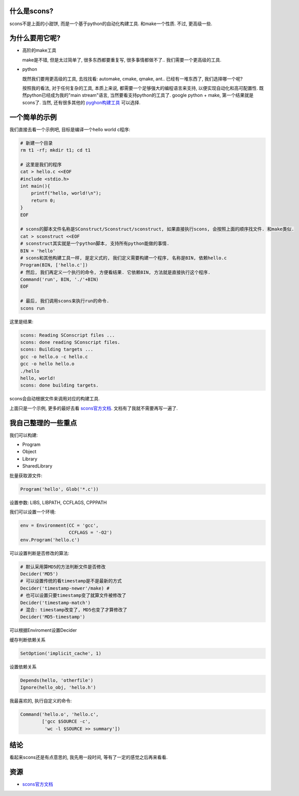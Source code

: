 什么是scons?
--------------------------
.. image:: http://www.gastronomiaycia.com/wp-content/uploads/2008/07/scones.jpg

scons不是上面的小甜饼, 而是一个基于python的自动化构建工具. 和make一个性质. 不过, 更高级一些.

为什么要用它呢?
--------------------------

- 高阶的make工具

  make是不错, 但是太过简单了, 很多东西都要重复写, 很多事情都做不了.. 我们需要一个更高级的工具.

- python

  既然我们要用更高级的工具, 去找找看: automake, cmake, qmake, ant.. 已经有一堆东西了, 我们选择哪一个呢?

  按照我的看法, 对于任何复杂的工具, 本质上来说, 都需要一个足够强大的编程语言来支持, 以便实现自动化和高可配置性.
  既然python已经成为我的"main stream"语言, 当然要看支持python的工具了. google python + make, 第一个结果就是scons了.
  当然, 还有很多其他的 `pyghon构建工具 <http://wiki.python.org/moin/ConfigurationAndBuildTools>`_ 可以选择.

一个简单的示例
--------------------------

我们直接去看一个示例吧, 目标是编译一个hello world c程序:


.. code-block:: sh

    # 新建一个目录
    rm t1 -rf; mkdir t1; cd t1

    # 这里是我们的程序    
    cat > hello.c <<EOF
    #include <stdio.h>
    int main(){
        printf("hello, world!\n");
        return 0;
    }
    EOF

    # scons的脚本文件名称是SConstruct/Sconstruct/sconstruct, 如果直接执行scons, 会按照上面的顺序找文件. 和make类似.
    cat > sconstruct <<EOF
    # sconstruct其实就是一个python脚本, 支持所有python能做的事情.
    BIN = 'hello'
    # scons和其他构建工具一样, 是定义式的, 我们定义需要构建一个程序, 名称是BIN, 依赖hello.c
    Program(BIN, ['hello.c'])
    # 然后, 我们再定义一个执行的命令, 方便看结果. 它依赖BIN, 方法就是直接执行这个程序.
    Command('run', BIN, './'+BIN)
    EOF

    # 最后, 我们调用scons来执行run的命令.    
    scons run

这里是结果:

.. code-block:: sh

    scons: Reading SConscript files ...
    scons: done reading SConscript files.
    scons: Building targets ...
    gcc -o hello.o -c hello.c
    gcc -o hello hello.o
    ./hello
    hello, world!
    scons: done building targets.

scons会自动根据文件来调用对应的构建工具.

上面只是一个示例, 更多的最好去看 `scons官方文档`_. 文档有了我就不需要再写一遍了.

我自己整理的一些重点
-----------------------

我们可以构建:

- Program
- Object
- Library
- SharedLibrary

批量获取源文件:

.. code-block:: python

    Program('hello', Glob('*.c'))

设置参数: LIBS, LIBPATH, CCFLAGS, CPPPATH

我们可以设置一个环境:

.. code-block:: python

    env = Environment(CC = 'gcc',
                      CCFLAGS = '-O2')
    env.Program('hello.c')

可以设置判断是否修改的算法:

.. code-block:: python

    # 默认采用算MD5的方法判断文件是否修改
    Decider('MD5')
    # 可以设置传统的看timestamp是不是最新的方式
    Decider('timestamp-newer'/make) #
    # 也可以设置只要timestamp变了就算文件被修改了
    Decider('timestamp-match')
    # 混合: timestamp改变了, MD5也变了才算修改了
    Decider('MD5-timestamp')

可以根据Enviroment设置Decider

缓存判断依赖关系

.. code-block:: python

    SetOption('implicit_cache', 1)

设置依赖关系

.. code-block:: python

    Depends(hello, 'otherfile')
    Ignore(hello_obj, 'hello.h')

我最喜欢的, 执行自定义的命令:

.. code-block:: python

    Command('hello.o', 'hello.c',
            ['gcc $SOURCE -c',
             'wc -l $SOURCE >> summary'])

结论
--------------------------
看起来scons还是有点意思的, 我先用一段时间, 等有了一定的感觉之后再来看看.

资源
--------------------------

- `scons官方文档 <http://www.scons.org/doc/production/HTML/scons-user.html>`_
